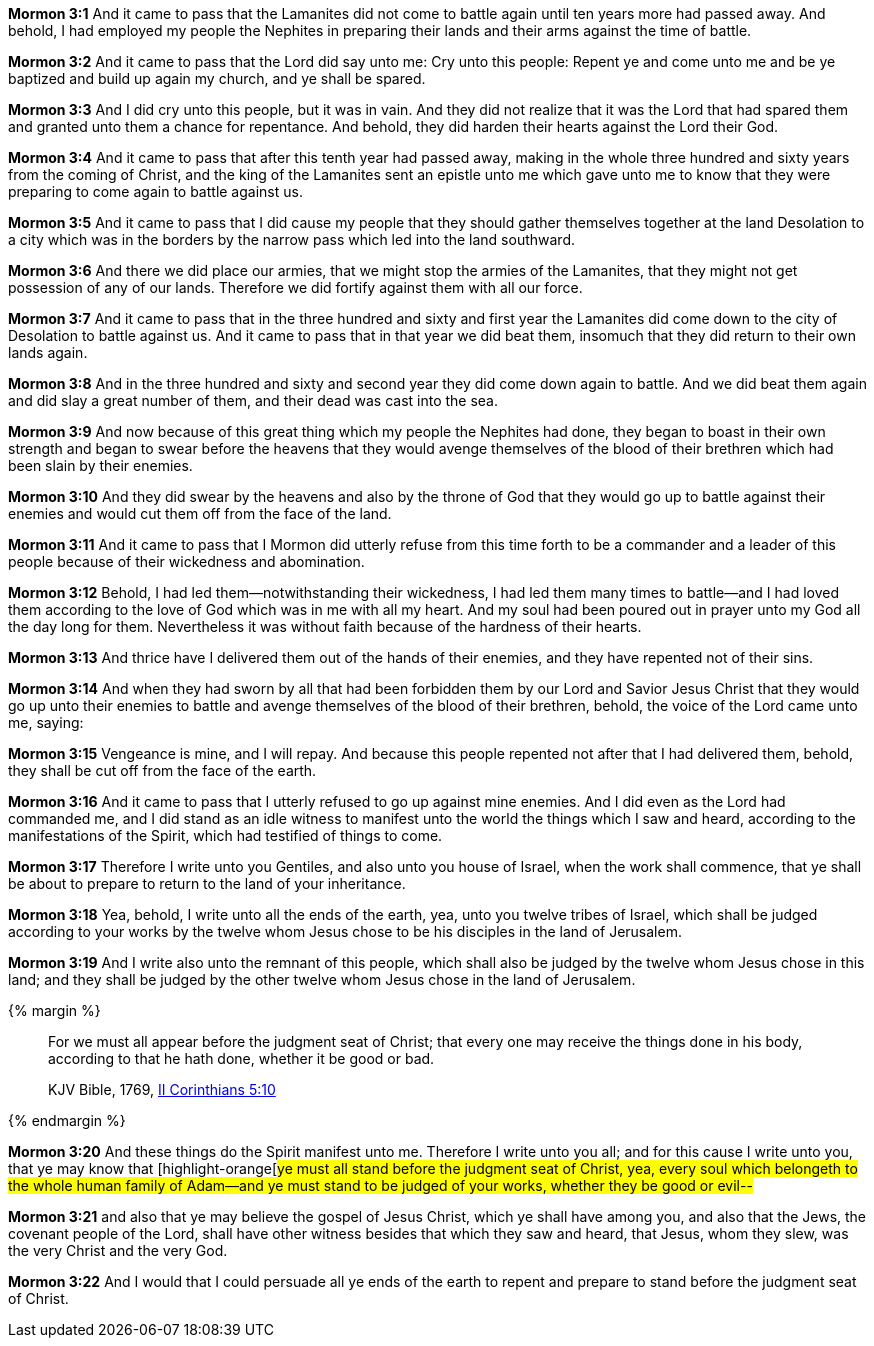 *Mormon 3:1* And it came to pass that the Lamanites did not come to battle again until ten years more had passed away. And behold, I had employed my people the Nephites in preparing their lands and their arms against the time of battle.

*Mormon 3:2* And it came to pass that the Lord did say unto me: Cry unto this people: Repent ye and come unto me and be ye baptized and build up again my church, and ye shall be spared.

*Mormon 3:3* And I did cry unto this people, but it was in vain. And they did not realize that it was the Lord that had spared them and granted unto them a chance for repentance. And behold, they did harden their hearts against the Lord their God.

*Mormon 3:4* And it came to pass that after this tenth year had passed away, making in the whole three hundred and sixty years from the coming of Christ, and the king of the Lamanites sent an epistle unto me which gave unto me to know that they were preparing to come again to battle against us.

*Mormon 3:5* And it came to pass that I did cause my people that they should gather themselves together at the land Desolation to a city which was in the borders by the narrow pass which led into the land southward.

*Mormon 3:6* And there we did place our armies, that we might stop the armies of the Lamanites, that they might not get possession of any of our lands. Therefore we did fortify against them with all our force.

*Mormon 3:7* And it came to pass that in the three hundred and sixty and first year the Lamanites did come down to the city of Desolation to battle against us. And it came to pass that in that year we did beat them, insomuch that they did return to their own lands again.

*Mormon 3:8* And in the three hundred and sixty and second year they did come down again to battle. And we did beat them again and did slay a great number of them, and their dead was cast into the sea.

*Mormon 3:9* And now because of this great thing which my people the Nephites had done, they began to boast in their own strength and began to swear before the heavens that they would avenge themselves of the blood of their brethren which had been slain by their enemies.

*Mormon 3:10* And they did swear by the heavens and also by the throne of God that they would go up to battle against their enemies and would cut them off from the face of the land.

*Mormon 3:11* And it came to pass that I Mormon did utterly refuse from this time forth to be a commander and a leader of this people because of their wickedness and abomination.

*Mormon 3:12* Behold, I had led them--notwithstanding their wickedness, I had led them many times to battle--and I had loved them according to the love of God which was in me with all my heart. And my soul had been poured out in prayer unto my God all the day long for them. Nevertheless it was without faith because of the hardness of their hearts.

*Mormon 3:13* And thrice have I delivered them out of the hands of their enemies, and they have repented not of their sins.

*Mormon 3:14* And when they had sworn by all that had been forbidden them by our Lord and Savior Jesus Christ that they would go up unto their enemies to battle and avenge themselves of the blood of their brethren, behold, the voice of the Lord came unto me, saying:

*Mormon 3:15* Vengeance is mine, and I will repay. And because this people repented not after that I had delivered them, behold, they shall be cut off from the face of the earth.

*Mormon 3:16* And it came to pass that I utterly refused to go up against mine enemies. And I did even as the Lord had commanded me, and I did stand as an idle witness to manifest unto the world the things which I saw and heard, according to the manifestations of the Spirit, which had testified of things to come.

*Mormon 3:17* Therefore I write unto you Gentiles, and also unto you house of Israel, when the work shall commence, that ye shall be about to prepare to return to the land of your inheritance.

*Mormon 3:18* Yea, behold, I write unto all the ends of the earth, yea, unto you twelve tribes of Israel, which shall be judged according to your works by the twelve whom Jesus chose to be his disciples in the land of Jerusalem.

*Mormon 3:19* And I write also unto the remnant of this people, which shall also be judged by the twelve whom Jesus chose in this land; and they shall be judged by the other twelve whom Jesus chose in the land of Jerusalem.

{% margin %}
____

For we must all appear before the judgment seat of Christ; that every one may receive the things done in his body, according to that he hath done, whether it be good or bad.

[small]#KJV Bible, 1769, http://www.kingjamesbibleonline.org/2-Corinthians-Chapter-5/[II Corinthians 5:10]#
____
{% endmargin %}

*Mormon 3:20* And these things do the Spirit manifest unto me. Therefore I write unto you all; and for this cause I write unto you, that ye may know that [highlight-orange[#ye must all stand before the judgment seat of Christ, yea, every soul which belongeth to the whole human family of Adam--and ye must stand to be judged of your works, whether they be good or evil--#

*Mormon 3:21* and also that ye may believe the gospel of Jesus Christ, which ye shall have among you, and also that the Jews, the covenant people of the Lord, shall have other witness besides that which they saw and heard, that Jesus, whom they slew, was the very Christ and the very God.

*Mormon 3:22* And I would that I could persuade all ye ends of the earth to repent and prepare to stand before the judgment seat of Christ.

